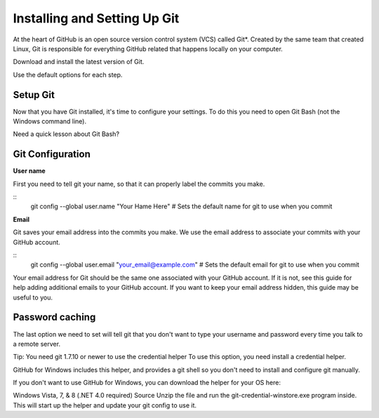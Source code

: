 Installing and Setting Up Git
============

At the heart of GitHub is an open source version control system (VCS) called Git*. Created by the same team that created Linux, Git is responsible for everything GitHub related that happens locally on your computer.

Download and install the latest version of Git.

Use the default options for each step.

Setup Git
----------

Now that you have Git installed, it's time to configure your settings. To do this you need to open Git Bash (not the Windows command line).

Need a quick lesson about Git Bash?

Git Configuration
----------

**User name**

First you need to tell git your name, so that it can properly label the commits you make.

::
	git config --global user.name "Your Hame Here"
	# Sets the default name for git to use when you commit

**Email**

Git saves your email address into the commits you make. We use the email address to associate your commits with your GitHub account.

::
	git config --global user.email "your_email@example.com"
	# Sets the default email for git to use when you commit

Your email address for Git should be the same one associated with your GitHub account. If it is not, see this guide for help adding additional emails to your GitHub account. If you want to keep your email address hidden, this guide may be useful to you.


Password caching
----------

The last option we need to set will tell git that you don't want to type your username and password every time you talk to a remote server.

Tip: You need git 1.7.10 or newer to use the credential helper To use this option, you need install a credential helper.

GitHub for Windows includes this helper, and provides a git shell so you don't need to install and configure git manually.

If you don't want to use GitHub for Windows, you can download the helper for your OS here:

Windows Vista, 7, & 8 (.NET 4.0 required) Source Unzip the file and run the git-credential-winstore.exe program inside. This will start up the helper and update your git config to use it.